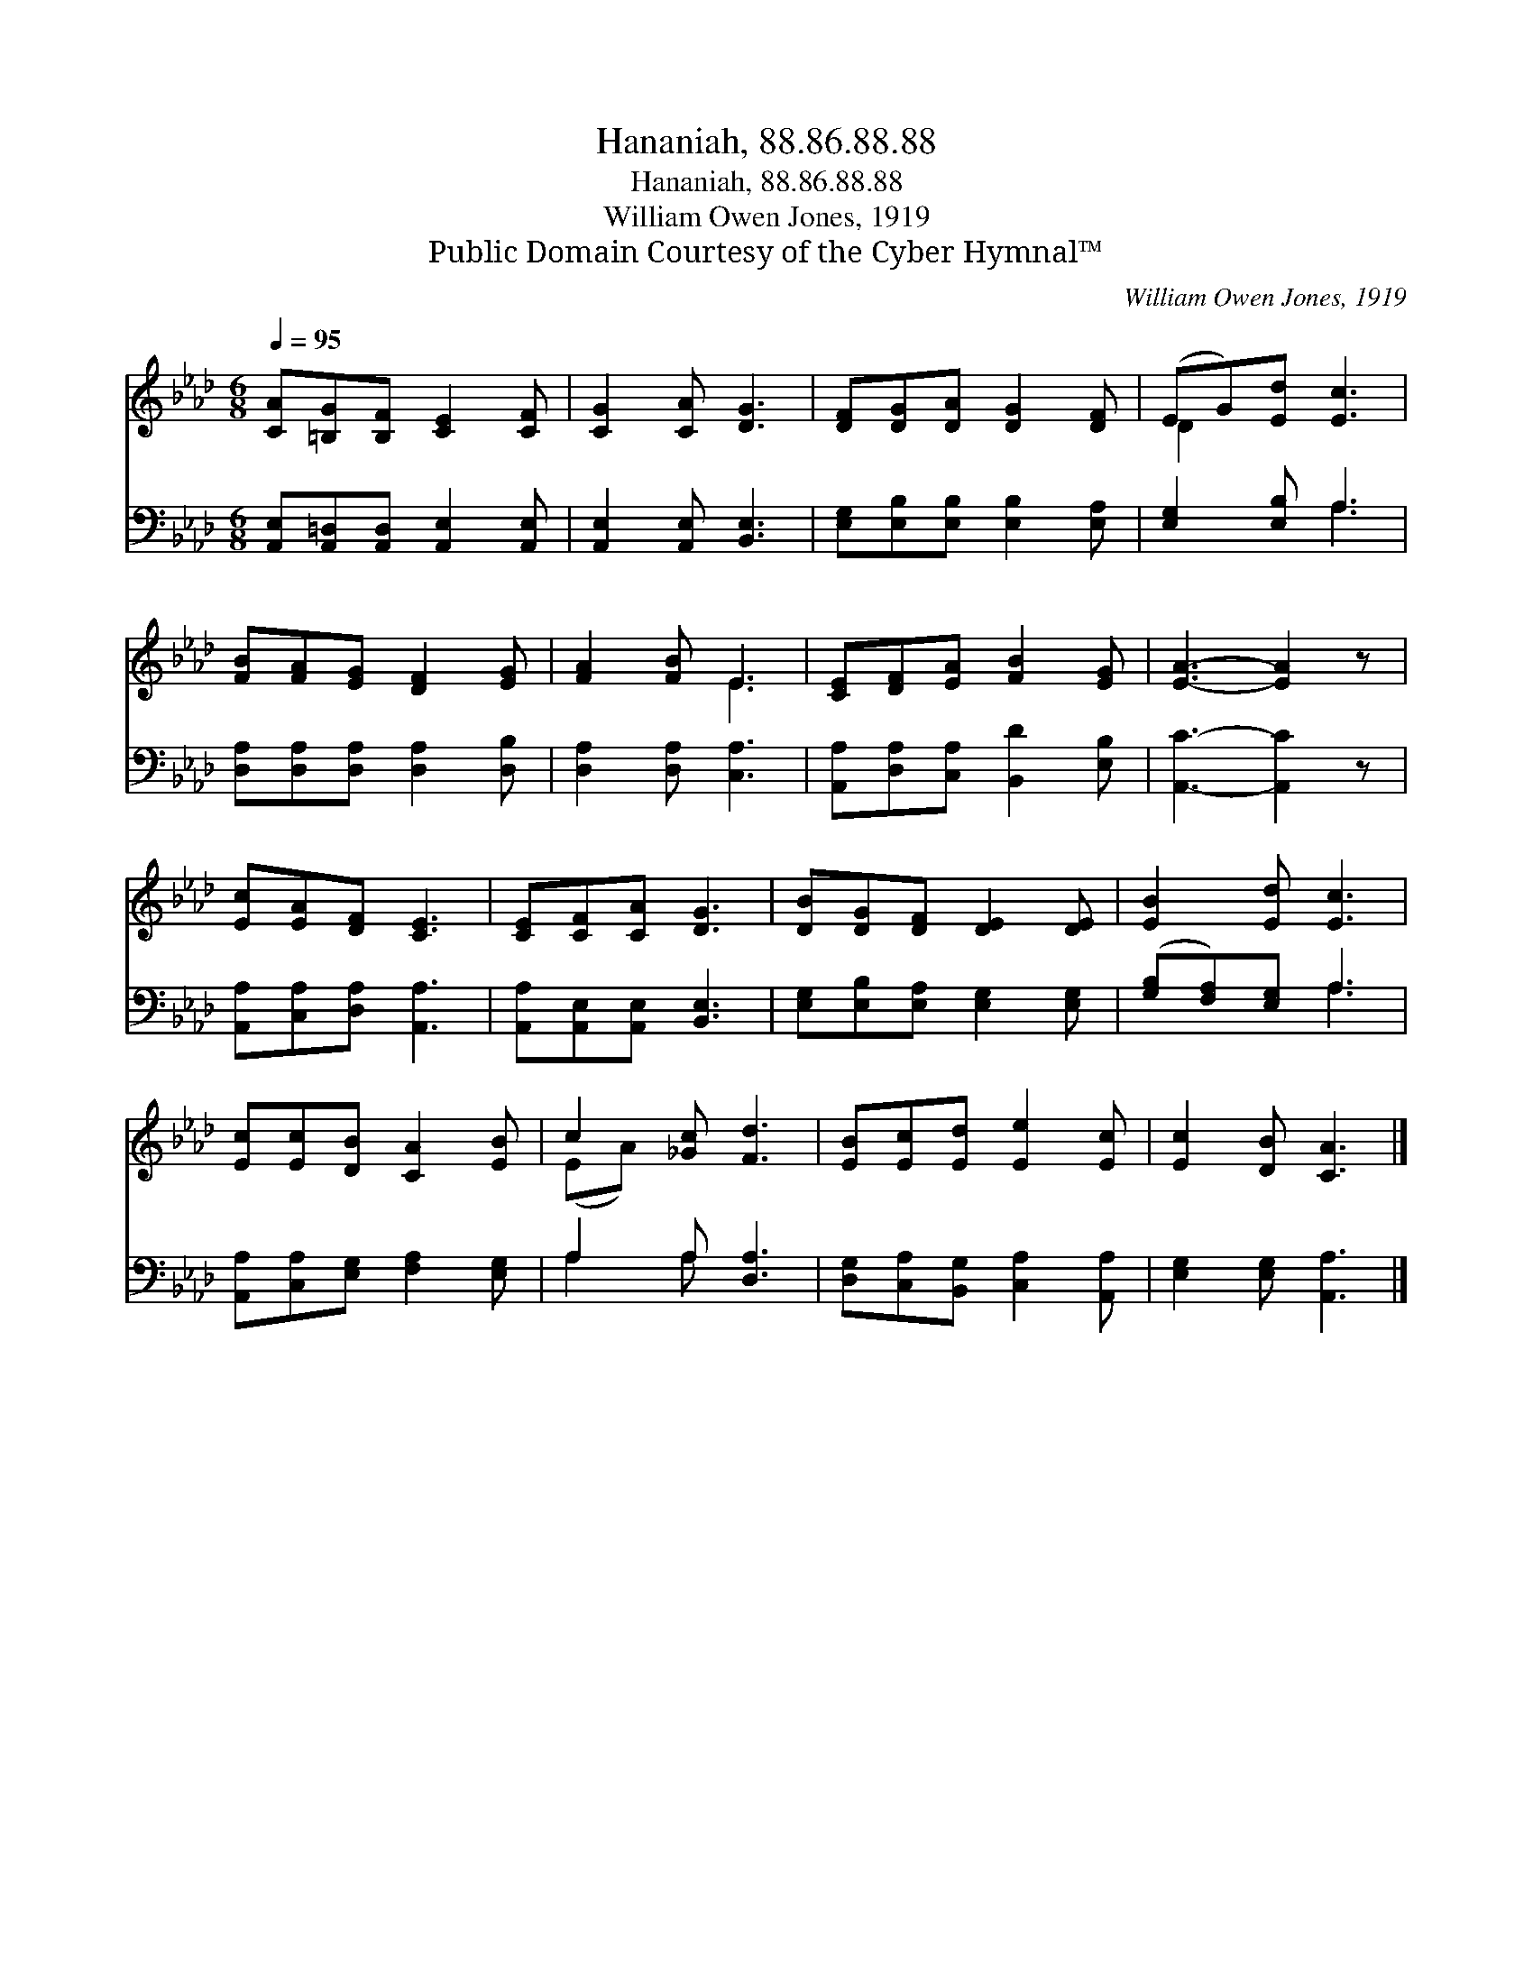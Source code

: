 X:1
T:Hananiah, 88.86.88.88
T:Hananiah, 88.86.88.88
T:William Owen Jones, 1919
T:Public Domain Courtesy of the Cyber Hymnal™
C:William Owen Jones, 1919
Z:Public Domain
Z:Courtesy of the Cyber Hymnal™
%%score ( 1 2 ) ( 3 4 )
L:1/8
Q:1/4=95
M:6/8
K:Ab
V:1 treble 
V:2 treble 
V:3 bass 
V:4 bass 
V:1
 [CA][=B,G][B,F] [CE]2 [CF] | [CG]2 [CA] [DG]3 | [DF][DG][DA] [DG]2 [DF] | (EG)[Ed] [Ec]3 | %4
 [FB][FA][EG] [DF]2 [EG] | [FA]2 [FB] E3 | [CE][DF][EA] [FB]2 [EG] | [EA]3- [EA]2 z | %8
 [Ec][EA][DF] [CE]3 | [CE][CF][CA] [DG]3 | [DB][DG][DF] [DE]2 [DE] | [EB]2 [Ed] [Ec]3 | %12
 [Ec][Ec][DB] [CA]2 [EB] | c2 [_Gc] [Fd]3 | [EB][Ec][Ed] [Ee]2 [Ec] | [Ec]2 [DB] [CA]3 |] %16
V:2
 x6 | x6 | x6 | D2 x4 | x6 | x3 E3 | x6 | x6 | x6 | x6 | x6 | x6 | x6 | (EA) x4 | x6 | x6 |] %16
V:3
 [A,,E,][A,,=D,][A,,D,] [A,,E,]2 [A,,E,] | [A,,E,]2 [A,,E,] [B,,E,]3 | %2
 [E,G,][E,B,][E,B,] [E,B,]2 [E,A,] | [E,G,]2 [E,B,] A,3 | [D,A,][D,A,][D,A,] [D,A,]2 [D,B,] | %5
 [D,A,]2 [D,A,] [C,A,]3 | [A,,A,][D,A,][C,A,] [B,,D]2 [E,B,] | [A,,C]3- [A,,C]2 z | %8
 [A,,A,][C,A,][D,A,] [A,,A,]3 | [A,,A,][A,,E,][A,,E,] [B,,E,]3 | %10
 [E,G,][E,B,][E,A,] [E,G,]2 [E,G,] | ([G,B,][F,A,])[E,G,] A,3 | %12
 [A,,A,][C,A,][E,G,] [F,A,]2 [E,G,] | A,2 A, [D,A,]3 | [D,G,][C,A,][B,,G,] [C,A,]2 [A,,A,] | %15
 [E,G,]2 [E,G,] [A,,A,]3 |] %16
V:4
 x6 | x6 | x6 | x3 A,3 | x6 | x6 | x6 | x6 | x6 | x6 | x6 | x3 A,3 | x6 | A,2 A, x3 | x6 | x6 |] %16

